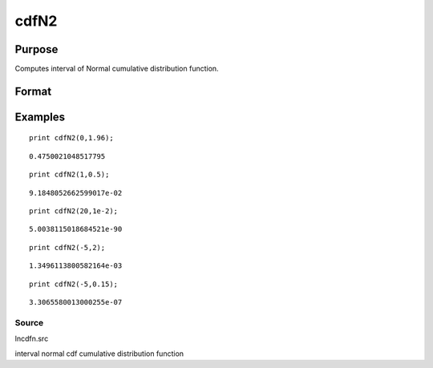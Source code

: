 
cdfN2
==============================================

Purpose
----------------
Computes interval of Normal cumulative distribution function.

Format
----------------
.. function:: cdfN2(x,  dx)

    :param x: abscissae.
    :type x: MxN matrix

    :param dx: ExE conformable to x, intervals.
    :type dx: KxL matrix

    :returns: y (*TODO*), max(M,K) by max(N,L) matrix, the integral from x  to x + dx of
        the Normal distribution, i.e., Pr(x < X < x + dx)

Examples
----------------

::

    print cdfN2(0,1.96);

::

    0.4750021048517795

::

    print cdfN2(1,0.5);

::

    9.1848052662599017e-02

::

    print cdfN2(20,1e-2);

::

    5.0038115018684521e-90

::

    print cdfN2(-5,2);

::

    1.3496113800582164e-03

::

    print cdfN2(-5,0.15);

::

    3.3065580013000255e-07

Source
++++++

lncdfn.src

.. seealso:: Functions :func:`lncdfn2`

interval normal cdf cumulative distribution function
